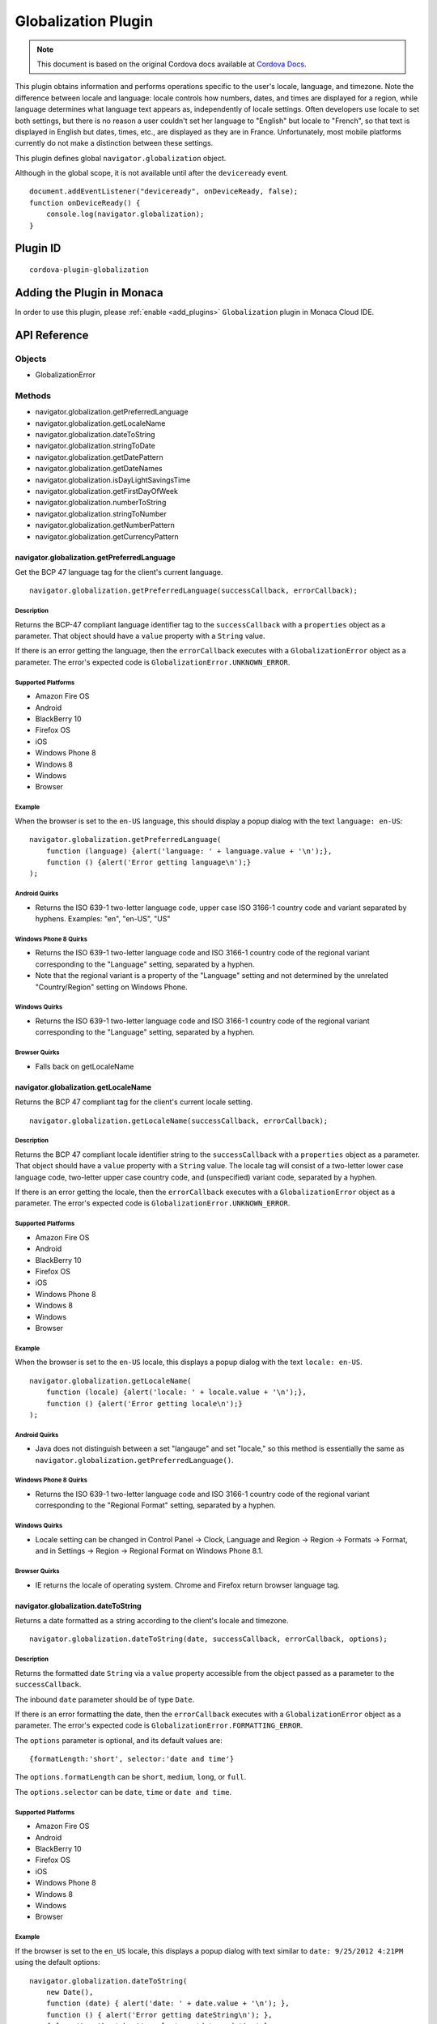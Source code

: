 .. raw:: html

   <!---
       Licensed to the Apache Software Foundation (ASF) under one
       or more contributor license agreements.  See the NOTICE file
       distributed with this work for additional information
       regarding copyright ownership.  The ASF licenses this file
       to you under the Apache License, Version 2.0 (the
       "License"); you may not use this file except in compliance
       with the License.  You may obtain a copy of the License at

         http://www.apache.org/licenses/LICENSE-2.0

       Unless required by applicable law or agreed to in writing,
       software distributed under the License is distributed on an
       "AS IS" BASIS, WITHOUT WARRANTIES OR CONDITIONS OF ANY
       KIND, either express or implied.  See the License for the
       specific language governing permissions and limitations
       under the License.
   -->

================================
Globalization Plugin
================================

.. rst-class:: right-menu


.. raw:: html

  <div>
    <div  style="float: left;" align="left"><b>Tested Version: </b><a href="https://github.com/apache/cordova-plugin-globalization/blob/master/RELEASENOTES.md#101-jun-17-2015">1.0.1</a></div>   
    <div align="right" style="float: right;"><b>Last Edited:</b> November 20th, 2015</div>
    <br/>
  </div>

.. note:: 
    
    This document is based on the original Cordova docs available at `Cordova Docs <https://github.com/apache/cordova-plugin-globalization>`_.

This plugin obtains information and performs operations specific to the user's locale, language, and timezone. Note the difference between locale and language: locale controls how numbers, dates, and times are displayed for a region, while language determines what language text appears as, independently of locale settings. Often developers use locale to set both settings, but there is no reason a user couldn't set her language to "English" but locale to "French", so that text is displayed in English but dates, times, etc., are displayed as they are in France. Unfortunately, most mobile platforms currently do not make a distinction between these settings.

This plugin defines global ``navigator.globalization`` object.

Although in the global scope, it is not available until after the ``deviceready`` event.

::

    document.addEventListener("deviceready", onDeviceReady, false);
    function onDeviceReady() {
        console.log(navigator.globalization);
    }

Plugin ID
================================

::
  
  cordova-plugin-globalization


Adding the Plugin in Monaca
=========================================

In order to use this plugin, please :ref:`enable <add_plugins>` ``Globalization`` plugin in Monaca Cloud IDE.

API Reference
=========================================

Objects
-------

-  GlobalizationError

Methods
-------

-  navigator.globalization.getPreferredLanguage
-  navigator.globalization.getLocaleName
-  navigator.globalization.dateToString
-  navigator.globalization.stringToDate
-  navigator.globalization.getDatePattern
-  navigator.globalization.getDateNames
-  navigator.globalization.isDayLightSavingsTime
-  navigator.globalization.getFirstDayOfWeek
-  navigator.globalization.numberToString
-  navigator.globalization.stringToNumber
-  navigator.globalization.getNumberPattern
-  navigator.globalization.getCurrencyPattern

navigator.globalization.getPreferredLanguage
^^^^^^^^^^^^^^^^^^^^^^^^^^^^^^^^^^^^^^^^^^^^^^^^^^^^^^^^^^^

Get the BCP 47 language tag for the client's current language.

::

    navigator.globalization.getPreferredLanguage(successCallback, errorCallback);

Description
~~~~~~~~~~~

Returns the BCP-47 compliant language identifier tag to the ``successCallback`` with a ``properties`` object as a parameter. That object should have a ``value`` property with a ``String`` value.

If there is an error getting the language, then the ``errorCallback`` executes with a ``GlobalizationError`` object as a parameter. The error's expected code is ``GlobalizationError.UNKNOWN_ERROR``.

Supported Platforms
~~~~~~~~~~~~~~~~~~~

-  Amazon Fire OS
-  Android
-  BlackBerry 10
-  Firefox OS
-  iOS
-  Windows Phone 8
-  Windows 8
-  Windows
-  Browser

Example
~~~~~~~

When the browser is set to the ``en-US`` language, this should display a popup dialog with the text ``language: en-US``:

::

    navigator.globalization.getPreferredLanguage(
        function (language) {alert('language: ' + language.value + '\n');},
        function () {alert('Error getting language\n');}
    );

Android Quirks
~~~~~~~~~~~~~~

-  Returns the ISO 639-1 two-letter language code, upper case ISO 3166-1 country code and variant separated by hyphens. Examples: "en", "en-US", "US"

Windows Phone 8 Quirks
~~~~~~~~~~~~~~~~~~~~~~

-  Returns the ISO 639-1 two-letter language code and ISO 3166-1 country code of the regional variant corresponding to the "Language" setting, separated by a hyphen.
-  Note that the regional variant is a property of the "Language" setting and not determined by the unrelated "Country/Region" setting on Windows Phone.

Windows Quirks
~~~~~~~~~~~~~~

-  Returns the ISO 639-1 two-letter language code and ISO 3166-1 country code of the regional variant corresponding to the "Language" setting, separated by a hyphen.

Browser Quirks
~~~~~~~~~~~~~~

-  Falls back on getLocaleName

navigator.globalization.getLocaleName
^^^^^^^^^^^^^^^^^^^^^^^^^^^^^^^^^^^^^^^^^^^^^^^^^^^^^^^^^^^

Returns the BCP 47 compliant tag for the client's current locale
setting.

::

    navigator.globalization.getLocaleName(successCallback, errorCallback);

Description
~~~~~~~~~~~

Returns the BCP 47 compliant locale identifier string to the ``successCallback`` with a ``properties`` object as a parameter. That object should have a ``value`` property with a ``String`` value. The locale tag will consist of a two-letter lower case language code, two-letter upper case country code, and (unspecified) variant code, separated by a hyphen.

If there is an error getting the locale, then the ``errorCallback`` executes with a ``GlobalizationError`` object as a parameter. The error's expected code is ``GlobalizationError.UNKNOWN_ERROR``.

Supported Platforms
~~~~~~~~~~~~~~~~~~~

-  Amazon Fire OS
-  Android
-  BlackBerry 10
-  Firefox OS
-  iOS
-  Windows Phone 8
-  Windows 8
-  Windows
-  Browser

Example
~~~~~~~

When the browser is set to the ``en-US`` locale, this displays a popup dialog with the text ``locale: en-US``.

::

    navigator.globalization.getLocaleName(
        function (locale) {alert('locale: ' + locale.value + '\n');},
        function () {alert('Error getting locale\n');}
    );

Android Quirks
~~~~~~~~~~~~~~

-  Java does not distinguish between a set "langauge" and set "locale," so this method is essentially the same as ``navigator.globalization.getPreferredLanguage()``.

Windows Phone 8 Quirks
~~~~~~~~~~~~~~~~~~~~~~

-  Returns the ISO 639-1 two-letter language code and ISO 3166-1 country code of the regional variant corresponding to the "Regional Format" setting, separated by a hyphen.

Windows Quirks
~~~~~~~~~~~~~~

-  Locale setting can be changed in Control Panel -> Clock, Language and Region -> Region -> Formats -> Format, and in Settings -> Region -> Regional Format on Windows Phone 8.1.

Browser Quirks
~~~~~~~~~~~~~~

-  IE returns the locale of operating system. Chrome and Firefox return browser language tag.

navigator.globalization.dateToString
^^^^^^^^^^^^^^^^^^^^^^^^^^^^^^^^^^^^^^^^^^^^^^^^^^^^^^^^^^^

Returns a date formatted as a string according to the client's locale
and timezone.

::

    navigator.globalization.dateToString(date, successCallback, errorCallback, options);

Description
~~~~~~~~~~~

Returns the formatted date ``String`` via a ``value`` property accessible from the object passed as a parameter to the ``successCallback``.

The inbound ``date`` parameter should be of type ``Date``.

If there is an error formatting the date, then the ``errorCallback`` executes with a ``GlobalizationError`` object as a parameter. The error's expected code is ``GlobalizationError.FORMATTING_ERROR``.

The ``options`` parameter is optional, and its default values are:

::

    {formatLength:'short', selector:'date and time'}

The ``options.formatLength`` can be ``short``, ``medium``, ``long``, or ``full``.

The ``options.selector`` can be ``date``, ``time`` or ``date and time``.

Supported Platforms
~~~~~~~~~~~~~~~~~~~

-  Amazon Fire OS
-  Android
-  BlackBerry 10
-  Firefox OS
-  iOS
-  Windows Phone 8
-  Windows 8
-  Windows
-  Browser

Example
~~~~~~~

If the browser is set to the ``en_US`` locale, this displays a popup dialog with text similar to ``date: 9/25/2012 4:21PM`` using the default options:

::

    navigator.globalization.dateToString(
        new Date(),
        function (date) { alert('date: ' + date.value + '\n'); },
        function () { alert('Error getting dateString\n'); },
        { formatLength: 'short', selector: 'date and time' }
    );

Android Quirks
~~~~~~~~~~~~~~

-  ``formatLength`` options are a subset of Unicode `UTS #35 <http://unicode.org/reports/tr35/tr35-4.html>`__. The default option ``short`` depends on a user selected date format within ``Settings -> System -> Date & time -> Choose date format``, which provide a ``year`` pattern only with 4 digits, not 2 digits. This means that it is not completely aligned with `ICU <http://demo.icu-project.org/icu-bin/locexp?d_=en_US&_=en_US>`__.

Windows Phone 8 Quirks
~~~~~~~~~~~~~~~~~~~~~~

-  The ``formatLength`` option supports only ``short`` and ``full`` values.

-  The pattern for 'date and time' selector is always a full datetime format.

-  The returned value may be not completely aligned with ICU depending on a user locale.

Windows Quirks
~~~~~~~~~~~~~~

-  The ``formatLength`` option supports only ``short`` and ``full`` values.

-  The pattern for 'date and time' selector is always a full datetime format.

-  The returned value may be not completely aligned with ICU depending on a user locale.

Browser Quirks
~~~~~~~~~~~~~~

-  Only 79 locales are supported because moment.js is used in this method.

-  The returned value may be not completely aligned with ICU depending on a user locale.

-  ``time`` selector supports ``full`` and ``short`` formatLength only.

Firefox OS Quirks
~~~~~~~~~~~~~~~~~

-  ``formatLength`` is not distinguishing ``long`` and ``full``
-  only one method of displaying date (no ``long`` or ``full`` version)

navigator.globalization.getCurrencyPattern
^^^^^^^^^^^^^^^^^^^^^^^^^^^^^^^^^^^^^^^^^^^^^^^^^^^^^^^^^^^

Returns a pattern string to format and parse currency values according
to the client's user preferences and ISO 4217 currency code.

::
    
    navigator.globalization.getCurrencyPattern(currencyCode, successCallback, errorCallback);

Description
~~~~~~~~~~~

Returns the pattern to the ``successCallback`` with a ``properties``
object as a parameter. That object should contain the following
properties:

-  **pattern**: The currency pattern to format and parse currency values. The patterns follow `Unicode Technical Standard #35 <http://unicode.org/reports/tr35/tr35-4.html>`__. *(String)*

-  **code**: The ISO 4217 currency code for the pattern. *(String)*

-  **fraction**: The number of fractional digits to use when parsing and formatting currency. *(Number)*

-  **rounding**: The rounding increment to use when parsing and formatting. *(Number)*

-  **decimal**: The decimal symbol to use for parsing and formatting. *(String)*

-  **grouping**: The grouping symbol to use for parsing and formatting. *(String)*

The inbound ``currencyCode`` parameter should be a ``String`` of one of
the ISO 4217 currency codes, for example 'USD'.

If there is an error obtaining the pattern, then the ``errorCallback`` executes with a ``GlobalizationError`` object as a parameter. The error's expected code is ``GlobalizationError.FORMATTING_ERROR``.

Supported Platforms
~~~~~~~~~~~~~~~~~~~

-  Amazon Fire OS
-  Android
-  BlackBerry 10
-  iOS
-  Windows 8
-  Windows

Example
~~~~~~~

When the browser is set to the ``en_US`` locale and the selectedd currency is United States Dollars, this example displays a popup dialog
with text similar to the results that follow:

::

    navigator.globalization.getCurrencyPattern(
        'USD',
        function (pattern) {
            alert('pattern: '  + pattern.pattern  + '\n' +
                  'code: '     + pattern.code     + '\n' +
                  'fraction: ' + pattern.fraction + '\n' +
                  'rounding: ' + pattern.rounding + '\n' +
                  'decimal: '  + pattern.decimal  + '\n' +
                  'grouping: ' + pattern.grouping);
        },
        function () { alert('Error getting pattern\n'); }
    );

Expected result:

::

    pattern: $#,##0.##;($#,##0.##)
    code: USD
    fraction: 2
    rounding: 0
    decimal: .
    grouping: ,

Windows Quirks
~~~~~~~~~~~~~~

-  Only 'code' and 'fraction' properties are supported

navigator.globalization.getDateNames
^^^^^^^^^^^^^^^^^^^^^^^^^^^^^^^^^^^^^^^^^^^^^^^^^^^^^^^^^^^

Returns an array of the names of the months or days of the week, depending on the client's user preferences and calendar.

::

    navigator.globalization.getDateNames(successCallback, errorCallback, options);

Description
~~~~~~~~~~~

Returns the array of names to the ``successCallback`` with a ``properties`` object as a parameter. That object contains a ``value`` property with an ``Array`` of ``String`` values. The array features names starting from either the first month in the year or the first day of the week, depending on the option selected.

If there is an error obtaining the names, then the ``errorCallback`` executes with a ``GlobalizationError`` object as a parameter. The error's expected code is ``GlobalizationError.UNKNOWN_ERROR``.

The ``options`` parameter is optional, and its default values are:

::

    {type:'wide', item:'months'}

The value of ``options.type`` can be ``narrow`` or ``wide``.

The value of ``options.item`` can be ``months`` or ``days``.

Supported Platforms
~~~~~~~~~~~~~~~~~~~

-  Amazon Fire OS
-  Android
-  BlackBerry 10
-  Firefox OS
-  iOS
-  Windows Phone 8
-  Windows 8
-  Windows
-  Browser

Example
~~~~~~~

When the browser is set to the ``en_US`` locale, this example displays a series of twelve popup dialogs, one per month, with text similar to
``month: January``:

::

    navigator.globalization.getDateNames(
        function (names) {
            for (var i = 0; i < names.value.length; i++) {
                alert('month: ' + names.value[i] + '\n');
            }
        },
        function () { alert('Error getting names\n'); },
        { type: 'wide', item: 'months' }
    );

Firefox OS Quirks
~~~~~~~~~~~~~~~~~

-  ``options.type`` supports a ``genitive`` value, important for some languages

Windows Phone 8 Quirks
~~~~~~~~~~~~~~~~~~~~~~

-  The array of months contains 13 elements.
-  The returned array may be not completely aligned with ICU depending on a user locale.

Windows Quirks
~~~~~~~~~~~~~~

-  The array of months contains 12 elements.
-  The returned array may be not completely aligned with ICU depending on a user locale.

Browser Quirks
~~~~~~~~~~~~~~

-  Date names are not completely aligned with ICU
-  The array of months contains 12 elements.

navigator.globalization.getDatePattern
^^^^^^^^^^^^^^^^^^^^^^^^^^^^^^^^^^^^^^^^^^^^^^^^^^^^^^^^^^^

Returns a pattern string to format and parse dates according to the client's user preferences.

::

    navigator.globalization.getDatePattern(successCallback, errorCallback, options);

Description
~~~~~~~~~~~

Returns the pattern to the ``successCallback``. The object passed in as a parameter contains the following properties:

-  **pattern**: The date and time pattern to format and parse dates. The patterns follow `Unicode Technical Standard #35 <http://unicode.org/reports/tr35/tr35-4.html>`__. *(String)*

-  **timezone**: The abbreviated name of the time zone on the client. *(String)*

-  **utc\_offset**: The current difference in seconds between the client's time zone and coordinated universal time. *(Number)*

-  **dst\_offset**: The current daylight saving time offset in seconds between the client's non-daylight saving's time zone and the client's daylight saving's time zone. *(Number)*

If there is an error obtaining the pattern, the ``errorCallback`` executes with a ``GlobalizationError`` object as a parameter. The error's expected code is ``GlobalizationError.PATTERN_ERROR``.

The ``options`` parameter is optional, and defaults to the following values:

::

    {formatLength:'short', selector:'date and time'}

The ``options.formatLength`` can be ``short``, ``medium``, ``long``, or ``full``. The ``options.selector`` can be ``date``, ``time`` or ``date and time``.

Supported Platforms
~~~~~~~~~~~~~~~~~~~

-  Amazon Fire OS
-  Android
-  BlackBerry 10
-  iOS
-  Windows Phone 8
-  Windows 8
-  Windows
-  Browser

Example
~~~~~~~

When the browser is set to the ``en_US`` locale, this example displays a popup dialog with text such as ``pattern: M/d/yyyy h:mm a``:

::

    function checkDatePattern() {
        navigator.globalization.getDatePattern(
            function (date) { alert('pattern: ' + date.pattern + '\n'); },
            function () { alert('Error getting pattern\n'); },
            { formatLength: 'short', selector: 'date and time' }
        );
    }

Windows Phone 8 Quirks
~~~~~~~~~~~~~~~~~~~~~~

-  The ``formatLength`` supports only ``short`` and ``full`` values.

-  The ``pattern`` for ``date and time`` pattern returns only full datetime format.

-  The ``timezone`` returns the full time zone name.

-  The ``dst_offset`` property is not supported, and always returns zero.

-  The pattern may be not completely aligned with ICU depending on a user locale.

Windows Quirks
~~~~~~~~~~~~~~

-  The ``formatLength`` supports only ``short`` and ``full`` values.

-  The ``pattern`` for ``date and time`` pattern returns only full datetime format.

-  The ``timezone`` returns the full time zone name.

-  The ``dst_offset`` property is not supported, and always returns zero.

-  The pattern may be not completely aligned with ICU depending on a user locale.

Browser Quirks
~~~~~~~~~~~~~~

-  The 'pattern' property is not supported and returns empty string.

-  Only Chrome returns 'timezone' property. Its format is "Part of the world/{City}". Other browsers return empty string.

navigator.globalization.getFirstDayOfWeek
^^^^^^^^^^^^^^^^^^^^^^^^^^^^^^^^^^^^^^^^^^^^^^^^^^^^^^^^^^^

Returns the first day of the week according to the client's user
preferences and calendar.

::

    navigator.globalization.getFirstDayOfWeek(successCallback, errorCallback);

Description
~~~~~~~~~~~

The days of the week are numbered starting from 1, where 1 is assumed to be Sunday. Returns the day to the ``successCallback`` with a ``properties`` object as a parameter. That object should have a ``value`` property with a ``Number`` value.

If there is an error obtaining the pattern, then the ``errorCallback`` executes with a ``GlobalizationError`` object as a parameter. The error's expected code is ``GlobalizationError.UNKNOWN_ERROR``.

Supported Platforms
~~~~~~~~~~~~~~~~~~~

-  Amazon Fire OS
-  Android
-  BlackBerry 10
-  Firefox OS
-  iOS
-  Windows Phone 8
-  Windows 8
-  Windows
-  Browser

Example
~~~~~~~

When the browser is set to the ``en_US`` locale, this displays a popup dialog with text similar to ``day: 1``.

::

    navigator.globalization.getFirstDayOfWeek(
        function (day) {alert('day: ' + day.value + '\n');},
        function () {alert('Error getting day\n');}
    );

Windows Quirks
~~~~~~~~~~~~~~

-  On Windows 8.0/8.1 the value depends on user' calendar preferences. On Windows Phone 8.1 the value depends on current locale.

Browser Quirks
~~~~~~~~~~~~~~

-  Only 79 locales are supported because moment.js is used in this method.

navigator.globalization.getNumberPattern
^^^^^^^^^^^^^^^^^^^^^^^^^^^^^^^^^^^^^^^^^^^^^^^^^^^^^^^^^^^

Returns a pattern string to format and parse numbers according to the
client's user preferences.

::

    navigator.globalization.getNumberPattern(successCallback, errorCallback, options);

Description
~~~~~~~~~~~

Returns the pattern to the ``successCallback`` with a ``properties`` object as a parameter. That object contains the following properties:

-  **pattern**: The number pattern to format and parse numbers. The patterns follow `Unicode Technical Standard #35 <http://unicode.org/reports/tr35/tr35-4.html>`__. *(String)*

-  **symbol**: The symbol to use when formatting and parsing, such as a percent or currency symbol. *(String)*

-  **fraction**: The number of fractional digits to use when parsing and formatting numbers. *(Number)*

-  **rounding**: The rounding increment to use when parsing and formatting. *(Number)*

-  **positive**: The symbol to use for positive numbers when parsing and formatting. *(String)*

-  **negative**: The symbol to use for negative numbers when parsing and formatting. *(String)*

-  **decimal**: The decimal symbol to use for parsing and formatting. *(String)*

-  **grouping**: The grouping symbol to use for parsing and formatting. *(String)*

If there is an error obtaining the pattern, then the ``errorCallback`` executes with a ``GlobalizationError`` object as a parameter. The error's expected code is ``GlobalizationError.PATTERN_ERROR``.

The ``options`` parameter is optional, and default values are:

::

    {type:'decimal'}

The ``options.type`` can be ``decimal``, ``percent``, or ``currency``.

Supported Platforms
~~~~~~~~~~~~~~~~~~~

-  Amazon Fire OS
-  Android
-  BlackBerry 10
-  iOS
-  Windows Phone 8
-  Windows 8
-  Windows
-  Browser

Example
~~~~~~~

When the browser is set to the ``en_US`` locale, this should display a popup dialog with text similar to the results that follow:

::

    navigator.globalization.getNumberPattern(
        function (pattern) {alert('pattern: '  + pattern.pattern  + '\n' +
                                  'symbol: '   + pattern.symbol   + '\n' +
                                  'fraction: ' + pattern.fraction + '\n' +
                                  'rounding: ' + pattern.rounding + '\n' +
                                  'positive: ' + pattern.positive + '\n' +
                                  'negative: ' + pattern.negative + '\n' +
                                  'decimal: '  + pattern.decimal  + '\n' +
                                  'grouping: ' + pattern.grouping);},
        function () {alert('Error getting pattern\n');},
        {type:'decimal'}
    );

Results:

::

    pattern: #,##0.###
    symbol: .
    fraction: 0
    rounding: 0
    positive:
    negative: -
    decimal: .
    grouping: ,

Windows Phone 8 Quirks
~~~~~~~~~~~~~~~~~~~~~~

-  The ``pattern`` property is not supported, and returns an empty string.

-  The ``fraction`` property is not supported, and returns zero.

Windows Quirks
~~~~~~~~~~~~~~

-  The ``pattern`` property is not supported, and returns an empty string.

Browser Quirks
~~~~~~~~~~~~~~

-  getNumberPattern is supported in Chrome only; the only defined property is ``pattern``.

navigator.globalization.isDayLightSavingsTime
^^^^^^^^^^^^^^^^^^^^^^^^^^^^^^^^^^^^^^^^^^^^^^^^^^^^^^^^^^^

Indicates whether daylight savings time is in effect for a given date using the client's time zone and calendar.

::

    navigator.globalization.isDayLightSavingsTime(date, successCallback, errorCallback);

Description
~~~~~~~~~~~

Indicates whether or not daylight savings time is in effect to the ``successCallback`` with a ``properties`` object as a parameter. That object should have a ``dst`` property with a ``Boolean`` value. A ``true`` value indicates that daylight savings time is in effect for the given date, and ``false`` indicates that it is not.

The inbound parameter ``date`` should be of type ``Date``.

If there is an error reading the date, then the ``errorCallback`` executes. The error's expected code is ``GlobalizationError.UNKNOWN_ERROR``.

Supported Platforms
~~~~~~~~~~~~~~~~~~~

-  Amazon Fire OS
-  Android
-  BlackBerry 10
-  Firefox OS
-  iOS
-  Windows Phone 8
-  Windows 8
-  Windows
-  Browser

Example
~~~~~~~

During the summer, and if the browser is set to a DST-enabled timezone, this should display a popup dialog with text similar to ``dst: true``:

::

    navigator.globalization.isDayLightSavingsTime(
        new Date(),
        function (date) {alert('dst: ' + date.dst + '\n');},
        function () {alert('Error getting names\n');}
    );

navigator.globalization.numberToString
^^^^^^^^^^^^^^^^^^^^^^^^^^^^^^^^^^^^^^^^^^^^^^^^^^^^^^^^^^^

Returns a number formatted as a string according to the client's user preferences.

::

    navigator.globalization.numberToString(number, successCallback, errorCallback, options);

Description
~~~~~~~~~~~

Returns the formatted number string to the ``successCallback`` with a ``properties`` object as a parameter. That object should have a ``value`` property with a ``String`` value.

If there is an error formatting the number, then the ``errorCallback`` executes with a ``GlobalizationError`` object as a parameter. The error's expected code is ``GlobalizationError.FORMATTING_ERROR``.

The ``options`` parameter is optional, and its default values are:

::

    {type:'decimal'}

The ``options.type`` can be 'decimal', 'percent', or 'currency'.

Supported Platforms
~~~~~~~~~~~~~~~~~~~

-  Amazon Fire OS
-  Android
-  BlackBerry 10
-  iOS
-  Windows Phone 8
-  Windows 8
-  Windows
-  Browser

Example
~~~~~~~

When the browser is set to the ``en_US`` locale, this displays a popup dialog with text similar to ``number: 3.142``:

::

    navigator.globalization.numberToString(
        3.1415926,
        function (number) {alert('number: ' + number.value + '\n');},
        function () {alert('Error getting number\n');},
        {type:'decimal'}
    );

Windows Quirks
~~~~~~~~~~~~~~

-  Windows 8.0 does not support number rounding, therefore values will not be rounded automatically.

-  On Windows 8.1 and Windows Phone 8.1 fractional part is being truncated instead of rounded in case of ``percent`` number type therefore fractional digits count is set to 0.

-  ``percent`` numbers are not grouped as they can't be parsed in stringToNumber if grouped.

Browser Quirks
~~~~~~~~~~~~~~

-  ``currency`` type is not supported.

navigator.globalization.stringToDate
^^^^^^^^^^^^^^^^^^^^^^^^^^^^^^^^^^^^^^^^^^^^^^^^^^^^^^^^^^^

Parses a date formatted as a string, according to the client's user preferences and calendar using the time zone of the client, and returns the corresponding date object.

::

    navigator.globalization.stringToDate(dateString, successCallback, errorCallback, options);

Description
~~~~~~~~~~~

Returns the date to the success callback with a ``properties`` object as a parameter. That object should have the following properties:

-  **year**: The four digit year. *(Number)*

-  **month**: The month from (0-11). *(Number)*

-  **day**: The day from (1-31). *(Number)*

-  **hour**: The hour from (0-23). *(Number)*

-  **minute**: The minute from (0-59). *(Number)*

-  **second**: The second from (0-59). *(Number)*

-  **millisecond**: The milliseconds (from 0-999), not available on all platforms. *(Number)*

The inbound ``dateString`` parameter should be of type ``String``.

The ``options`` parameter is optional, and defaults to the following values:

::

    {formatLength:'short', selector:'date and time'}

The ``options.formatLength`` can be ``short``, ``medium``, ``long``, or ``full``. The ``options.selector`` can be ``date``, ``time`` or ``date and time``.

If there is an error parsing the date string, then the ``errorCallback`` executes with a ``GlobalizationError`` object as a parameter. The error's expected code is ``GlobalizationError.PARSING_ERROR``.

Supported Platforms
~~~~~~~~~~~~~~~~~~~

-  Amazon Fire OS
-  Android
-  BlackBerry 10
-  Firefox OS
-  iOS
-  Windows Phone 8
-  Windows 8
-  Windows
-  Browser

Example
~~~~~~~

When the browser is set to the ``en_US`` locale, this displays a popup dialog with text similar to ``month:8 day:25 year:2012``. Note that the month integer is one less than the string, as the month integer represents an array index.

::

    navigator.globalization.stringToDate(
        '9/25/2012',
        function (date) {alert('month:' + date.month +
                               ' day:'  + date.day   +
                               ' year:' + date.year  + '\n');},
        function () {alert('Error getting date\n');},
        {selector: 'date'}
    );

Windows Phone 8 Quirks
~~~~~~~~~~~~~~~~~~~~~~

-  The ``formatLength`` option supports only ``short`` and ``full`` values.

-  The pattern for 'date and time' selector is always a full datetime format.

-  The inbound ``dateString`` parameter should be formed in compliance with a pattern returned by getDatePattern. This pattern may be not completely aligned with ICU depending on a user locale.

Windows Quirks
~~~~~~~~~~~~~~

-  The ``formatLength`` option supports only ``short`` and ``full`` values.

-  The pattern for 'date and time' selector is always a full datetime format.

-  The inbound ``dateString`` parameter should be formed in compliance with a pattern returned by getDatePattern. This pattern may be not completely aligned with ICU depending on a user locale.

Browser Quirks
~~~~~~~~~~~~~~

-  Only 79 locales are supported because moment.js is used in this method.

-  Inbound string should be aligned with ``dateToString`` output format and may not completely aligned with ICU depending on a user locale.

-  ``time`` selector supports ``full`` and ``short`` formatLength only.

navigator.globalization.stringToNumber
^^^^^^^^^^^^^^^^^^^^^^^^^^^^^^^^^^^^^^^^^^^^^^^^^^^^^^^^^^^

Parses a number formatted as a string according to the client's user preferences and returns the corresponding number.

::

    navigator.globalization.stringToNumber(string, successCallback, errorCallback, options);

Description
~~~~~~~~~~~

Returns the number to the ``successCallback`` with a ``properties`` object as a parameter. That object should have a ``value`` property with a ``Number`` value.

If there is an error parsing the number string, then the ``errorCallback`` executes with a ``GlobalizationError`` object as a parameter. The error's expected code is ``GlobalizationError.PARSING_ERROR``.

The ``options`` parameter is optional, and defaults to the following values:

::

    {type:'decimal'}

The ``options.type`` can be ``decimal``, ``percent``, or ``currency``.

Supported Platforms
~~~~~~~~~~~~~~~~~~~

-  Amazon Fire OS
-  Android
-  BlackBerry 10
-  iOS
-  Windows Phone 8
-  Windows 8
-  Windows

Example
~~~~~~~

When the browser is set to the ``en_US`` locale, this should display a popup dialog with text similar to ``number: 1234.56``:

::

    navigator.globalization.stringToNumber(
        '1234.56',
        function (number) {alert('number: ' + number.value + '\n');},
        function () {alert('Error getting number\n');},
        {type:'decimal'}
    );

Windows Phone 8 Quirks
~~~~~~~~~~~~~~~~~~~~~~

-  In case of ``percent`` type the returned value is not divided by 100.

Windows Quirks
~~~~~~~~~~~~~~

-  The string must strictly conform to the locale format. For example, percent symbol should be separated by space for 'en-US' locale if the type parameter is 'percent'.

-  ``percent`` numbers must not be grouped to be parsed correctly.

GlobalizationError
^^^^^^^^^^^^^^^^^^^^^^^^^^^^^^^^^^^^^^^^^^^^^^^^^^^^^^^^^^^

An object representing a error from the Globalization API.

Properties
~~~~~~~~~~

-  **code**: One of the following codes representing the error type *(Number)*
-  GlobalizationError.UNKNOWN\_ERROR: 0
-  GlobalizationError.FORMATTING\_ERROR: 1
-  GlobalizationError.PARSING\_ERROR: 2
-  GlobalizationError.PATTERN\_ERROR: 3
-  **message**: A text message that includes the error's explanation and/or details *(String)*

Description
~~~~~~~~~~~

This object is created and populated by Cordova, and returned to a
callback in the case of an error.

Supported Platforms
~~~~~~~~~~~~~~~~~~~

-  Amazon Fire OS
-  Android
-  BlackBerry 10
-  Firefox OS
-  iOS
-  Windows Phone 8
-  Windows 8
-  Windows

Example
~~~~~~~

When the following error callback executes, it displays a popup dialog with the text similar to ``code: 3`` and ``message:``

::

    function errorCallback(error) {
        alert('code: ' + error.code + '\n' +
              'message: ' + error.message + '\n');
    };



.. seealso::

  *See Also*

  - :ref:`third_party_cordova_index`
  - :ref:`cordova_core_plugins`